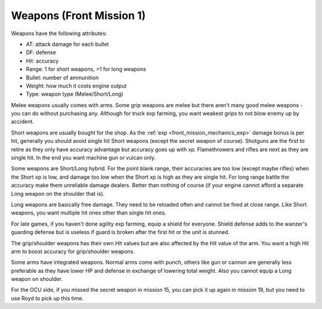 .. meta::
   :description: Weapons have the following attributes: AT: attack damage for each bullet DF: defense Hit: accuracy Range: 1 for short weapons, >1 for long weapons Bullet: numbe

.. _front_mission_mechanics_weapons:

Weapons (Front Mission 1)
===============================

Weapons have the following attributes:

* AT: attack damage for each bullet
* DF: defense
* Hit: accuracy
* Range: 1 for short weapons, >1 for long weapons
* Bullet: number of ammunition
* Weight: how much it costs engine output
* Type: weapon type (Melee/Short/Long) 
  
Melee weapons usually comes with arms. Some grip weapons are melee but there aren't many good melee weapons - you can do without purchasing any. Although for truck exp farming, you want weakest grips to not blow enemy up by accident. 

Short weapons are usually bought for the shop. As the :ref:`exp <front_mission_mechanics_exp>` damage bonus is per hit, generally you should avoid single hit Short weapons (except the secret weapon of course). Shotguns are the first to retire as they only have accuracy advantage but accuracy goes up with xp. Flamethrowers and rifles are next as they are single hit. In the end you want machine gun or vulcan only.

Some weapons are Short/Long hybrid. For the point blank range, their accuracies are too low (except maybe rifles) when the Short xp is low, and damage too low when the Short xp is high as they are single hit. For long range battle the accuracy make them unreliable damage dealers. Better than nothing of course (if your engine cannot afford a separate Long weapon on the shoulder that is). 

Long weapons are basically free damage. They need to be reloaded often and cannot be fired at close range. Like Short weapons, you want multiple hit ones other than single hit ones. 

For late games, if you haven't done agility exp farming, equip a shield for everyone. Shield defense adds to the wanzer's guarding defense but is useless if guard is broken after the first hit or the unit is stunned. 

The grip/shoulder weapons has their own Hit values but are also affected by the Hit value of the arm. You want a high Hit arm to boost accuracy for grip/shoulder weapons. 

Some arms have integrated weapons. Normal arms come with punch, others like gun or cannon are generally less preferable as they have lower HP and defense in exchange of lowering total weight. Also you cannot equip a Long weapon on shoulder. 

For the OCU side, if you missed the secret weapon in mission 15, you can pick it up again in mission 19, but you need to use Royd to pick up this time. 


